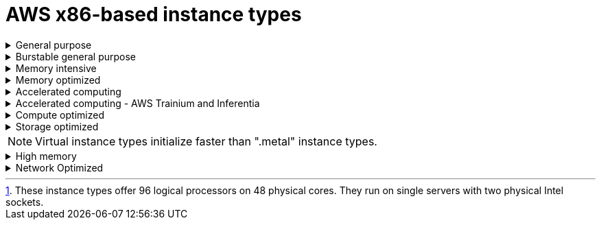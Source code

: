 // Module included in the following assemblies:
//
// * rosa_architecture/rosa_policy_service_definition/rosa-instance-types.adoc
// * rosa_architecture/rosa_policy_service_definition/rosa-hcp-instance-types.adoc
:_mod-docs-content-type: CONCEPT
[id="rosa-sdpolicy-aws-instance-types_{context}"]
= AWS x86-based instance types

.General purpose
[%collapsible]
====
- m5.xlarge (4 vCPU, 16 GiB)
- m5.2xlarge (8 vCPU, 32 GiB)
- m5.4xlarge (16 vCPU, 64 GiB)
- m5.8xlarge (32 vCPU, 128 GiB)
- m5.12xlarge (48 vCPU, 192 GiB)
- m5.16xlarge (64 vCPU, 256 GiB)
- m5.24xlarge (96 vCPU, 384 GiB)
- m5.metal (96 vCPU, 384 GiB) footnote:96-log-proc[These instance types offer 96 logical processors on 48 physical cores. They run on single servers with two physical Intel sockets.]
- m5a.xlarge (4 vCPU, 16 GiB)
- m5a.2xlarge (8 vCPU, 32 GiB)
- m5a.4xlarge (16 vCPU, 64 GiB)
- m5a.8xlarge (32 vCPU, 128 GiB)
- m5a.12xlarge (48 vCPU, 192 GiB)
- m5a.16xlarge (64 vCPU, 256 GiB)
- m5a.24xlarge (96 vCPU, 384 GiB)
- m5dn.metal (96 vCPU, 384 GiB)
- m5zn.metal (48 vCPU, 192 GiB)
- m5d.metal (96&#8224;  vCPU, 384 GiB)
- m5n.metal (96 vCPU, 384 GiB)
- m6a.xlarge (4 vCPU, 16 GiB)
- m6a.2xlarge (8 vCPU, 32 GiB)
- m6a.4xlarge (16 vCPU, 64 GiB)
- m6a.8xlarge (32 vCPU, 128 GiB)
- m6a.12xlarge (48 vCPU, 192 GiB)
- m6a.16xlarge (64 vCPU, 256 GiB)
- m6a.24xlarge (96 vCPU, 384 GiB)
- m6a.32xlarge (128 vCPU, 512 GiB)
- m6a.48xlarge (192 vCPU, 768 GiB)
- m6a.metal (192 vCPU, 768 GiB)
- m6i.xlarge (4 vCPU, 16 GiB)
- m6i.2xlarge (8 vCPU, 32 GiB)
- m6i.4xlarge (16 vCPU, 64 GiB)
- m6i.8xlarge (32 vCPU, 128 GiB)
- m6i.12xlarge (48 vCPU, 192 GiB)
- m6i.16xlarge (64 vCPU, 256 GiB)
- m6i.24xlarge (96 vCPU, 384 GiB)
- m6i.32xlarge (128 vCPU, 512 GiB)
- m6i.metal (128 vCPU, 512 GiB)
- m6id.xlarge (4 vCPU, 16 GiB)
- m6id.2xlarge (8 vCPU, 32 GiB)
- m6id.4xlarge (16 vCPU, 64 GiB)
- m6id.8xlarge (32 vCPU, 128 GiB)
- m6id.12xlarge (48 vCPU, 192 GiB)
- m6id.16xlarge (64 vCPU, 256 GiB)
- m6id.24xlarge (96 vCPU, 384 GiB)
- m6id.32xlarge (128 vCPU, 512 GiB)
- m6id.metal (128 vCPU, 512 GiB)
- m6idn.xlarge (4 vCPU, 16 GiB)
- m6idn.2xlarge (8 vCPU, 32 GiB)
- m6idn.4xlarge (16 vCPU, 64 GiB)
- m6idn.8xlarge (32 vCPU, 128 GiB)
- m6idn.12xlarge (48 vCPU, 192 GiB)
- m6idn.16xlarge (64 vCPU, 256 GiB)
- m6idn.24xlarge (96 vCPU, 384 GiB)
- m6idn.32xlarge (128 vCPU, 512 GiB)
- m6in.xlarge (4 vCPU, 16 GiB)
- m6in.2xlarge (8 vCPU, 32 GiB)
- m6in.4xlarge (16 vCPU, 64 GiB)
- m6in.8xlarge (32 vCPU, 128 GiB)
- m6in.12xlarge (48 vCPU, 192 GiB)
- m6in.16xlarge (64 vCPU, 256 GiB)
- m6in.24xlarge (96 vCPU, 384 GiB)
- m6in.32xlarge (128 vCPU, 512 GiB)
- m7a.xlarge (4 vCPU, 16 GiB)
- m7a.2xlarge (8 vCPU, 32 GiB)
- m7a.4xlarge (16 vCPU, 64 GiB)
- m7a.8xlarge (32 vCPU, 128 GiB)
- m7a.12xlarge (48 vCPU, 192 GiB)
- m7a.16xlarge (64 vCPU, 256 GiB)
- m7a.24xlarge (96 vCPU, 384 GiB)
- m7a.32xlarge (128 vCPU, 512 GiB)
- m7a.48xlarge (192 vCPU, 768 GiB)
- m7a.metal-48xl (192 vCPU, 768 GiB)
- m7i-flex.2xlarge (8 vCPU, 32 GiB)
- m7i-flex.4xlarge (16 vCPU, 64 GiB)
- m7i-flex.8xlarge (32 vCPU, 128 GiB)
- m7i-flex.xlarge (4 vCPU, 16 GiB)
- m7i.xlarge (4 vCPU, 16 GiB)
- m7i.2xlarge (8 vCPU, 32 GiB)
- m7i.4xlarge (16 vCPU, 64 GiB)
- m7i.8xlarge (32 vCPU, 128 GiB)
- m7i.12xlarge (48 vCPU, 192 GiB)
- m7i.16xlarge (64 vCPU, 256 GiB)
- m7i.24xlarge (96 vCPU, 384 GiB)
- m7i.48xlarge (192 vCPU, 768 GiB)
- m7i.metal-24xl (96 vCPU, 384 GiB)
- m7i.metal-48xl (192 vCPU, 768 GiB)
====

.Burstable general purpose
[%collapsible]
====
- t3.xlarge (4 vCPU, 16 GiB)
- t3.2xlarge (8 vCPU, 32 GiB)
- t3a.xlarge (4 vCPU, 16 GiB)
- t3a.2xlarge (8 vCPU, 32 GiB)
====

.Memory intensive
[%collapsible]
====
- u7i-6tb.112xlarge (448 vCPU, 6,144 GiB)
- u7i-8tb.112xlarge (448 vCPU, 6,144 GiB)
- u7i-12tb.224xlarge (896 vCPU, 12,288 GiB)
- u7in-16tb.224xlarge (896 vCPU, 16,384 GiB)
- u7in-24tb.224xlarge (896 vCPU, 24,576 GiB)
- u7in-32tb.224xlarge (896 vCPU, 32,768 GiB)
- u7inh-32tb.480xlarge (1920 vCPU, 32,768 GiB)
- x1.16xlarge (64 vCPU, 976 GiB)
- x1.32xlarge (128 vCPU, 1,952 GiB)
- x1e.xlarge (4 vCPU, 122 GiB)
- x1e.2xlarge (8 vCPU, 244 GiB)
- x1e.4xlarge (16 vCPU, 488 GiB)
- x1e.8xlarge (32 vCPU, 976 GiB)
- x1e.16xlarge (64 vCPU, 1,952 GiB)
- x1e.32xlarge (128 vCPU, 3,904 GiB)
- x2idn.16xlarge (64 vCPU, 1,024 GiB)
- x2idn.24xlarge (96 vCPU, 1,536 GiB)
- x2idn.32xlarge (128 vCPU, 2,048 GiB)
- x2iedn.xlarge (4 vCPU, 128 GiB)
- x2iedn.2xlarge (8 vCPU, 256 GiB)
- x2iedn.4xlarge (16 vCPU, 512 GiB)
- x2iedn.8xlarge (32 vCPU, 1,024 GiB)
- x2iedn.16xlarge (64 vCPU, 2,048 GiB)
- x2iedn.24xlarge (96 vCPU, 3,072 GiB)
- x2iedn.32xlarge (128 vCPU, 4,096 GiB)
- x2iezn.2xlarge (8 vCPU, 256 GiB)
- x2iezn.4xlarge (16vCPU, 512 GiB)
- x2iezn.6xlarge (24vCPU, 768 GiB)
- x2iezn.8xlarge (32vCPU, 1,024 GiB)
- x2iezn.12xlarge (48vCPU, 1,536 GiB)
- x2iezn.metal (48 vCPU, 1,536 GiB)
- x2idn.metal (128vCPU, 2,048 GiB)
- x2iedn.metal (128vCPU, 4,096 GiB)
====

.Memory optimized
[%collapsible]
====
- r4.xlarge (4 vCPU, 30.5 GiB)
- r4.2xlarge (8 vCPU, 61 GiB)
- r4.4xlarge (16 vCPU, 122 GiB)
- r4.8xlarge (32 vCPU, 244 GiB)
- r4.16xlarge (64 vCPU, 488 GiB)
- r5.xlarge (4 vCPU, 32 GiB)
- r5.2xlarge (8 vCPU, 64 GiB)
- r5.4xlarge (16 vCPU, 128 GiB)
- r5.8xlarge (32 vCPU, 256 GiB)
- r5.12xlarge (48 vCPU, 384 GiB)
- r5.16xlarge (64 vCPU, 512 GiB)
- r5.24xlarge (96 vCPU, 768 GiB)
- r5.metal (96&#8224; vCPU, 768 GiB)
- r5a.xlarge (4 vCPU, 32 GiB)
- r5a.2xlarge (8 vCPU, 64 GiB)
- r5a.4xlarge (16 vCPU, 128 GiB)
- r5a.8xlarge  (32 vCPU, 256 GiB)
- r5a.12xlarge (48 vCPU, 384 GiB)
- r5a.16xlarge (64 vCPU, 512 GiB)
- r5a.24xlarge (96 vCPU, 768 GiB)
- r5ad.xlarge (4 vCPU, 32 GiB)
- r5ad.2xlarge (8 vCPU, 64 GiB)
- r5ad.4xlarge (16 vCPU, 128 GiB)
- r5ad.8xlarge (32 vCPU, 256 GiB)
- r5ad.12xlarge (48 vCPU, 384 GiB)
- r5ad.16xlarge (64 vCPU, 512 GiB)
- r5ad.24xlarge (96 vCPU, 768 GiB)
- r5b.xlarge (4 vCPU, 32 GiB)
- r5b.2xlarge (8 vCPU, 364 GiB)
- r5b.4xlarge (16 vCPU, 3,128 GiB)
- r5b.8xlarge (32 vCPU, 3,256 GiB)
- r5b.12xlarge (48 vCPU, 3,384 GiB)
- r5b.16xlarge (64 vCPU, 3,512 GiB)
- r5b.24xlarge (96 vCPU, 3,768 GiB)
- r5b.metal (96 768 GiB)
- r5d.xlarge (4 vCPU, 32 GiB)
- r5d.2xlarge (8 vCPU, 64 GiB)
- r5d.4xlarge (16 vCPU, 128 GiB)
- r5d.8xlarge (32 vCPU, 256 GiB)
- r5d.12xlarge (48 vCPU, 384 GiB)
- r5d.16xlarge (64 vCPU, 512 GiB)
- r5d.24xlarge (96 vCPU, 768 GiB)
- r5d.metal (96&#8224; vCPU, 768 GiB)
- r5n.xlarge (4 vCPU, 32 GiB)
- r5n.2xlarge (8 vCPU, 64 GiB)
- r5n.4xlarge (16 vCPU, 128 GiB)
- r5n.8xlarge (32 vCPU, 256 GiB)
- r5n.12xlarge (48 vCPU, 384 GiB)
- r5n.16xlarge (64 vCPU, 512 GiB)
- r5n.24xlarge (96 vCPU, 768 GiB)
- r5n.metal (96 vCPU, 768 GiB)
- r5dn.xlarge (4 vCPU, 32 GiB)
- r5dn.2xlarge (8 vCPU, 64 GiB)
- r5dn.4xlarge (16 vCPU, 128 GiB)
- r5dn.8xlarge (32 vCPU, 256 GiB)
- r5dn.12xlarge (48 vCPU, 384 GiB)
- r5dn.16xlarge (64 vCPU, 512 GiB)
- r5dn.24xlarge (96 vCPU, 768 GiB)
- r5dn.metal (96 vCPU, 768 GiB)
- r6a.xlarge (4 vCPU, 32 GiB)
- r6a.2xlarge (8 vCPU, 64 GiB)
- r6a.4xlarge (16 vCPU, 128 GiB)
- r6a.8xlarge (32 vCPU, 256 GiB)
- r6a.12xlarge (48 vCPU, 384 GiB)
- r6a.16xlarge (64 vCPU, 512 GiB)
- r6a.24xlarge (96 vCPU, 768 GiB)
- r6a.32xlarge (128 vCPU, 1,024 GiB)
- r6a.48xlarge (192 vCPU, 1,536 GiB)
- r6a.metal	(192 vCPU, 1,536 GiB)
- r6i.xlarge (4 vCPU, 32 GiB)
- r6i.2xlarge (8 vCPU, 64 GiB)
- r6i.4xlarge (16 vCPU, 128 GiB)
- r6i.8xlarge (32 vCPU, 256 GiB)
- r6i.12xlarge (48 vCPU, 384 GiB)
- r6i.16xlarge (64 vCPU, 512 GiB)
- r6i.24xlarge (96 vCPU, 768 GiB)
- r6i.32xlarge (128 vCPU, 1,024 GiB)
- r6i.metal (128 vCPU, 1,024 GiB)
- r6id.xlarge (4 vCPU, 32 GiB)
- r6id.2xlarge (8 vCPU, 64 GiB)
- r6id.4xlarge (16 vCPU, 128 GiB)
- r6id.8xlarge (32 vCPU, 256 GiB)
- r6id.12xlarge (48 vCPU, 384 GiB)
- r6id.16xlarge (64 vCPU, 512 GiB)
- r6id.24xlarge (96 vCPU, 768 GiB)
- r6id.32xlarge (128 vCPU, 1,024 GiB)
- r6id.metal (128 vCPU, 1,024 GiB)
- r6idn.12xlarge (48 vCPU, 384 GiB)
- r6idn.16xlarge (64 vCPU, 512 GiB)
- r6idn.24xlarge (96 vCPU, 768 GiB)
- r6idn.2xlarge (8 vCPU, 64 GiB)
- r6idn.32xlarge (128 vCPU, 1,024 GiB)
- r6idn.4xlarge (16 vCPU, 128 GiB)
- r6idn.8xlarge (32 vCPU, 256 GiB)
- r6idn.xlarge (4 vCPU, 32 GiB)
- r6in.12xlarge (48 vCPU, 384 GiB)
- r6in.16xlarge (64 vCPU, 512 GiB)
- r6in.24xlarge (96 vCPU, 768 GiB)
- r6in.2xlarge (8 vCPU, 64 GiB)
- r6in.32xlarge (128 vCPU, 1,024 GiB)
- r6in.4xlarge (16 vCPU, 128 GiB)
- r6in.8xlarge (32 vCPU, 256 GiB)
- r6in.xlarge (4 vCPU, 32 GiB)
- r7a.xlarge (4 vCPU, 32 GiB)
- r7a.2xlarge (8 vCPU, 64 GiB)
- r7a.4xlarge  (16 vCPU, 128 GiB)
- r7a.8xlarge (32 vCPU, 256 GiB)
- r7a.12xlarge (48 vCPU, 384 GiB)
- r7a.16xlarge (64 vCPU, 512 GiB)
- r7a.24xlarge (96 vCPU, 768 GiB)
- r7a.32xlarge (128 vCPU, 1024 GiB)
- r7a.48xlarge (192 vCPU, 1536 GiB)
- r7a.metal-48xl (192 vCPU, 1536 GiB)
- r7i.xlarge (4 vCPU, 32 GiB)
- r7i.2xlarge (8 vCPU, 64 GiB)
- r7i.4xlarge (16 vCPU, 128 GiB)
- r7i.8xlarge (32 vCPU, 256 GiB)
- r7i.12xlarge (48 vCPU, 384 GiB)
- r7i.16xlarge (64 vCPU, 512 GiB)
- r7i.24xlarge (96 vCPU, 768 GiB)
- r7i.metal-24xl (96 vCPU, 768 GiB)
- r7iz.xlarge (4 vCPU, 32 GiB)
- r7iz.2xlarge (8 vCPU, 64 GiB)
- r7iz.4xlarge (16 vCPU, 128 GiB)
- r7iz.8xlarge (32 vCPU, 256 GiB)
- r7iz.12xlarge (48 vCPU, 384 GiB)
- r7iz.16xlarge (64 vCPU, 512 GiB)
- r7iz.32xlarge (128 vCPU, 1024 GiB)
- r7iz.metal-16xl (64 vCPU, 512 GiB)
- r7iz.metal-32xl (128 vCPU, 1,024 GiB)
- z1d.xlarge (4 vCPU, 32 GiB)
- z1d.2xlarge (8 vCPU, 64 GiB)
- z1d.3xlarge (12 vCPU, 96 GiB)
- z1d.6xlarge (24 vCPU, 192 GiB)
- z1d.12xlarge (48 vCPU, 384 GiB)
- z1d.metal (48&#135; vCPU, 384 GiB)

&#8224; These instance types offer 96 logical processors on 48 physical cores. They run on single servers with two physical Intel sockets.

&#135; This instance type offers 48 logical processors on 24 physical cores.
====
.Accelerated computing
[%collapsible]
====
- p3.2xlarge (8 vCPU, 61 GiB)
- p3.8xlarge (32 vCPU, 244 GiB)
- p3.16xlarge (64 vCPU, 488 GiB)
- p3dn.24xlarge (96 vCPU, 768 GiB)
- p4d.24xlarge (96 vCPU, 1,152 GiB)
- p4de.24xlarge (96 vCPU, 1,152 GiB)
- p5.48xlarge (192 vCPU, 2,048 GiB)
- p5e.48xlarge (192 vCPU, 2,048 GiB)
- p5en.48xlarge (192 vCPU, 2,048 GiB)
- g4ad.xlarge (4 vCPU, 16 GiB)
- g4ad.2xlarge (8 vCPU, 32 GiB)
- g4ad.4xlarge (16 vCPU, 64 GiB)
- g4ad.8xlarge (32 vCPU, 128 GiB)
- g4ad.16xlarge (64 vCPU, 256 GiB)
- g4dn.xlarge (4 vCPU, 16 GiB)
- g4dn.2xlarge (8 vCPU, 32 GiB)
- g4dn.4xlarge (16 vCPU, 64 GiB)
- g4dn.8xlarge (32 vCPU, 128 GiB)
- g4dn.12xlarge (48 vCPU, 192 GiB)
- g4dn.16xlarge (64 vCPU, 256 GiB)
- g4dn.metal (96 vCPU, 384 GiB)
- g5.xlarge (4 vCPU, 16 GiB)
- g5.2xlarge (8 vCPU, 32 GiB)
- g5.4xlarge (16 vCPU, 64 GiB)
- g5.8xlarge (32 vCPU, 128 GiB)
- g5.16xlarge (64 vCPU, 256 GiB)
- g5.12xlarge (48 vCPU, 192 GiB)
- g5.24xlarge (96 vCPU, 384 GiB)
- g5.48xlarge (192 vCPU, 768 GiB)
- dl1.24xlarge (96 vCPU, 768 GiB)&#8224;
- g6.xlarge (4 vCPU, 16 GiB)
- g6.2xlarge (8 vCPU, 32 GiB)
- g6.4xlarge (16 vCPU,	64 GiB)
- g6.8xlarge (32 vCPU, 128 GiB)
- g6.12xlarge (48 vCPU, 192 GiB)
- g6.16xlarge (64 vCPU, 256 GiB)
- g6.24xlarge (96 vCPU, 384 GiB)
- g6.48xlarge (192 vCPU, 768 GiB)
- g6e.xlarge (4 vCPU, 32 GiB)
- g6e.2xlarge (8 vCPU, 64 GiB)
- g6e.4xlarge (16 vCPU, 128 GiB)
- g6e.8xlarge (32 vCPU, 256 GiB)
- g6e.12xlarge (48 vCPU, 384 GiB)
- g6e.16xlarge (64 vCPU, 512 GiB)
- g6e.24xlarge (96 vCPU, 768 GiB)
- g6e.48xlarge (192 vCPU, 1,536 GiB)
- gr6.4xlarge (16 vCPU, 128 GiB)
- gr6.8xlarge (32 vCPU, 256 GiB)
- p6-b200.48xlarge (192 vCPU, 2,048 GiB)


&#8224; Intel specific; not covered by Nvidia

Support for the GPU instance type software stack is provided by AWS. Ensure that your AWS service quotas can accommodate the desired GPU instance types.
====

.Accelerated computing - AWS Trainium and Inferentia
[%collapsible]
====
[WARNING]
--
For more information about AWS Trainium and Inferentia instance types, see link:https://access.redhat.com/articles/7117097[Inferentia & Trainium instances on ROSA].
--

- trn1.2xlarge (8 vCPU, 32 GiB)
- trn1.32xlarge (128 vCPU, 512 GiB)
- trn1n.32xlarge (128 vCPU, 512 GiB)
- trn2.48xlarge (192 vCPU, 2048 GiB)
- trn2u.48xlarge (192 vCPU, 2048 GiB)
- inf1.xlarge (4 vCPU, 8 GiB)
- inf1.2xlarge (8 vCPU, 16 GiB)
- inf1.6xlarge (24 vCPU, 48 GiB)
- inf1.24xlarge (96 vCPU, 192 GiB)
- inf2.xlarge (4 vCPU, 16 GiB)
- inf2.8xlarge (32 vCPU, 128 GiB)
- inf2.24xlarge (96 vCPU, 384 GiB)
- inf2.48xlarge (192 vCPU, 768 GiB)
====

.Compute optimized
[%collapsible]
====
- c5.xlarge (4 vCPU, 8 GiB)
- c5.2xlarge (8 vCPU, 16 GiB)
- c5.4xlarge (16 vCPU, 32 GiB)
- c5.9xlarge (36 vCPU, 72 GiB)
- c5.12xlarge (48 vCPU, 96 GiB)
- c5.18xlarge (72 vCPU, 144 GiB)
- c5.24xlarge (96 vCPU, 192 GiB)
- c5.metal (96 vCPU, 192 GiB)
- c5d.xlarge (4 vCPU, 8 GiB)
- c5d.2xlarge (8 vCPU, 16 GiB)
- c5d.4xlarge (16 vCPU, 32 GiB)
- c5d.9xlarge (36 vCPU, 72 GiB)
- c5d.12xlarge (48 vCPU, 96 GiB)
- c5d.18xlarge (72 vCPU, 144 GiB)
- c5d.24xlarge (96 vCPU, 192 GiB)
- c5d.metal (96 vCPU, 192 GiB)
- c5a.xlarge (4 vCPU, 8 GiB)
- c5a.2xlarge (8 vCPU, 16 GiB)
- c5a.4xlarge (16 vCPU, 32 GiB)
- c5a.8xlarge (32 vCPU, 64 GiB)
- c5a.12xlarge (48 vCPU, 96 GiB)
- c5a.16xlarge (64 vCPU, 128 GiB)
- c5a.24xlarge (96 vCPU, 192 GiB)
- c5ad.xlarge (4 vCPU, 8 GiB)
- c5ad.2xlarge (8 vCPU, 16 GiB)
- c5ad.4xlarge (16 vCPU, 32 GiB)
- c5ad.8xlarge (32 vCPU, 64 GiB)
- c5ad.12xlarge (48 vCPU, 96 GiB)
- c5ad.16xlarge (64 vCPU, 128 GiB)
- c5ad.24xlarge (96 vCPU, 192 GiB)
- c5n.xlarge (4 vCPU, 10.5 GiB)
- c5n.2xlarge (8 vCPU, 21 GiB)
- c5n.4xlarge (16 vCPU, 42 GiB)
- c5n.9xlarge (36 vCPU, 96 GiB)
- c5n.18xlarge (72 vCPU, 192 GiB)
- c5n.metal (72 vCPU, 192 GiB)
- c6a.xlarge (4 vCPU, 8 GiB)
- c6a.2xlarge (8 vCPU, 16 GiB)
- c6a.4xlarge (16 vCPU, 32 GiB)
- c6a.8xlarge (32 vCPU, 64 GiB)
- c6a.12xlarge (48 vCPU, 96 GiB)
- c6a.16xlarge (64 vCPU, 128 GiB)
- c6a.24xlarge (96 vCPU, 192 GiB)
- c6a.32xlarge (128 vCPU, 256 GiB)
- c6a.48xlarge (192 vCPU, 384 GiB)
- c6a.metal	(192 vCPU, 384 GiB)
- c6i.xlarge (4 vCPU, 8 GiB)
- c6i.2xlarge (8 vCPU, 16 GiB)
- c6i.4xlarge (16 vCPU, 32 GiB)
- c6i.8xlarge (32 vCPU, 64 GiB)
- c6i.12xlarge (48 vCPU, 96 GiB)
- c6i.16xlarge (64 vCPU, 128 GiB)
- c6i.24xlarge (96 vCPU, 192 GiB)
- c6i.32xlarge (128 vCPU, 256 GiB)
- c6i.metal (128 vCPU, 256 GiB)
- c6id.xlarge (4 vCPU, 8 GiB)
- c6id.2xlarge (8 vCPU, 16 GiB)
- c6id.4xlarge (16 vCPU, 32 GiB)
- c6id.8xlarge (32 vCPU, 64 GiB)
- c6id.12xlarge (48 vCPU, 96 GiB)
- c6id.16xlarge (64 vCPU, 128 GiB)
- c6id.24xlarge (96 vCPU, 192 GiB)
- c6id.32xlarge (128 vCPU, 256 GiB)
- c6id.metal (128 vCPU, 256 GiB)
- c6in.12xlarge (48 vCPU, 96 GiB)
- c6in.16xlarge (64 vCPU,  128 GiB)
- c6in.24xlarge (96 vCPU, 192 GiB)
- c6in.2xlarge (8 vCPU, 16 GiB)
- c6in.32xlarge (128 vCPU, 256 GiB)
- c6in.4xlarge (16 vCPU, 32 GiB)
- c6in.8xlarge (32 vCPU, 64 GiB)
- c6in.xlarge (4 vCPU, 8 GiB)
- c7a.xlarge (4 vCPU, 8 GiB)
- c7a.2xlarge (8 vCPU, 16 GiB)
- c7a.4xlarge (16 vCPU, 32 GiB)
- c7a.8xlarge (32 vCPU, 64 GiB)
- c7a.12xlarge (48 vCPU, 96 GiB)
- c7a.16xlarge (64 vCPU, 128 GiB)
- c7a.24xlarge (96 vCPU, 192 GiB)
- c7a.32xlarge (128 vCPU, 256 GiB)
- c7a.48xlarge (192 vCPU, 384 GiB)
- c7a.metal-48xl (192 vCPU, 384 GiB)
- c7i.xlarge (4 vCPU, 8 GiB)
- c7i.2xlarge (8 vCPU, 16 GiB)
- c7i.4xlarge (16 vCPU, 32 GiB)
- c7i.8xlarge (32 vCPU, 64 GiB)
- c7i.12xlarge (48 vCPU, 96 GiB)
- c7i.16xlarge (64 vCPU, 128 GiB)
- c7i.24xlarge (96 vCPU, 192 GiB)
- c7i.48xlarge (192 vCPU, 384 GiB)
- c7i-flex.xlarge (4 vCPU, 8 GiB)
- c7i-flex.2xlarge (8 vCPU, 16 GiB)
- c7i-flex.4xlarge (16 vCPU, 32 GiB)
- c7i-flex.8xlarge (32 vCPU, 64 GiB)
- c7i.metal-24xl (96 vCPU, 192 GiB)
- c7i.metal-48xl (192 vCPU, 384 GiB)
- hpc6a.48xlarge (96 vCPU, 384 GiB)
- hpc6id.32xlarge (64 vCPU, 1024 GiB)
- hpc7a.12xlarge (24 vCPU, 768 GiB)
- hpc7a.24xlarge (48 vCPU, 768 GiB)
- hpc7a.48xlarge (96 vCPU, 768 GiB)
- hpc7a.96xlarge (192 vCPU, 768 GiB)
- m5zn.12xlarge (48 vCPU, 192 GiB)
- m5zn.2xlarge (8 vCPU, 32 GiB)
- m5zn.3xlarge (16 vCPU, 48 GiB)
- m5zn.6xlarge (32 vCPU, 96 GiB)
- m5zn.xlarge (4 vCPU, 16 GiB)


====

.Storage optimized
[%collapsible]
====
- c5ad.12xlarge (48 vCPU, 96 GiB)
- c5ad.16xlarge (64 vCPU, 128 GiB)
- c5ad.24xlarge (96 vCPU, 192 GiB)
- c5ad.2xlarge (8 vCPU, 16 GiB)
- c5ad.4xlarge (16 vCPU, 32 GiB)
- c5ad.8xlarge (32 vCPU, 64 GiB)
- c5ad.xlarge (4 vCPU, 8 GiB)
- i3.xlarge	(4 vCPU, 30.5 GiB)
- i3.2xlarge (8 vCPU, 61 GiB)
- i3.4xlarge (16 vCPU, 122 GiB)
- i3.8xlarge (32 vCPU, 244 GiB)
- i3.16xlarge (64 vCPU, 488 GiB)
- i3.metal (72&#8224; vCPU, 512 GiB)
- i3en.xlarge (4 vCPU, 32 GiB)
- i3en.2xlarge (8 vCPU, 64 GiB)
- i3en.3xlarge (12 vCPU, 96 GiB)
- i3en.6xlarge (24 vCPU, 192 GiB)
- i3en.12xlarge (48 vCPU, 384 GiB)
- i3en.24xlarge (96 vCPU, 768 GiB)
- i3en.metal (96 vCPU, 768 GiB)
- i4i.xlarge (4 vCPU, 32 GiB)
- i4i.2xlarge (8 vCPU, 64 GiB)
- i4i.4xlarge (16 vCPU, 128 GiB)
- i4i.8xlarge (32 vCPU, 256 GiB)
- i4i.12xlarge (48 vCPU, 384 GiB)
- i4i.16xlarge (64 vCPU, 512 GiB)
- i4i.24xlarge (96 vCPU, 768 GiB)
- i4i.32xlarge (128 vCPU, 1,024 GiB)
- i4i.metal (128 vCPU, 1,024 GiB)
- i7i.xlarge (4 vCPU, 32 GiB)
- i7i.2xlarge (8 vCPU, 64 GiB)
- i7i.4xlarge (16 vCPU, 128 GiB)
- i7i.8xlarge (32 vCPU, 256 GiB)
- i7i.12xlarge (48 vCPU, 384 GiB)
- i7i.16xlarge (64 vCPU, 512 GiB)
- i7i.24xlarge (96 vCPU, 768 GiB)
- i7i.48xlarge (192 vCPU, 1,536 GiB)
- i7i.metal-24xl (96 vCPU, 768 GiB)
- i7i.metal-48xl (192 vCPU, 1,536 GiB)
- i7ie.xlarge (4 vCPU, 32 GiB)
- i7ie.2xlarge (8 vCPU, 64 GiB)
- i7ie.3xlarge (12 vCPU, 96 GiB)
- i7ie.6xlarge (24 vCPU, 192 GiB)
- i7ie.12xlarge (48 vCPU, 384 GiB)
- i7ie.18xlarge	(72 vCPU, 576 GiB)
- i7ie.24xlarge (96 vCPU, 768 GiB)
- i7ie.48xlarge (192 vCPU, 1,536 GiB)
- i7ie.metal-24xl (96 vCPU, 768 GiB)
- i7ie.metal-48xl (192 vCPU, 1,536 GiB)
- m5ad.xlarge (4 vCPU, 16 GiB)
- m5ad.2xlarge (8 vCPU, 32 GiB)
- m5ad.4xlarge (16 vCPU, 64 GiB)
- m5ad.8xlarge (32 vCPU, 128 GiB)
- m5ad.12xlarge (48 vCPU, 192 GiB)
- m5ad.16xlarge (64 vCPU, 256 GiB)
- m5ad.24xlarge (96 vCPU, 384 GiB)
- m5d.xlarge (4 vCPU, 16 GiB)
- m5d.2xlarge (8 vCPU, 32 GiB)
- m5d.4xlarge (16 vCPU, 64 GiB)
- m5d.8xlarge (32 vCPU, 28 GiB)
- m5d.12xlarge (48 vCPU, 192 GiB)
- m5d.16xlarge (64 vCPU, 256 GiB)
- m5d.24xlarge (96 vCPU, 384 GiB)

&#8224; This instance type offers 72 logical processors on 36 physical cores.
====

[NOTE]
====
Virtual instance types initialize faster than ".metal" instance types.
====

.High memory
[%collapsible]
====
- u-3tb1.56xlarge (224 vCPU, 3,072 GiB)
- u-6tb1.56xlarge (224 vCPU, 6,144 GiB)
- u-6tb1.112xlarge (448 vCPU, 6,144 GiB)
- u-6tb1.metal (448 vCPU, 6,144 GiB)
- u-9tb1.112xlarge (448 vCPU, 9,216 GiB)
- u-9tb1.metal (448 vCPU, 9,216 GiB)
- u-12tb1.112xlarge (448 vCPU, 12,288 GiB)
- u-12tb1.metal (448 vCPU, 12,288 GiB)
- u-18tb1.metal (448 vCPU, 18,432 GiB)
- u-24tb1.metal (448 vCPU, 24,576 GiB)
- u-24tb1.112xlarge (448 vCPU, 24,576 GiB)
====

.Network Optimized
[%collapsible]
====
- c5n.xlarge (4 vCPU, 10.5 GiB)
- c5n.2xlarge (8 vCPU, 21 GiB)
- c5n.4xlarge (16 vCPU, 42 GiB)
- c5n.9xlarge (36 vCPU, 96 GiB)
- c5n.18xlarge (72 vCPU, 192 GiB)
- m5dn.xlarge (4 vCPU, 16 GiB)
- m5dn.2xlarge (8 vCPU, 32 GiB)
- m5dn.4xlarge (16 vCPU, 64 GiB)
- m5dn.8xlarge (32 vCPU, 128 GiB)
- m5dn.12xlarge (48 vCPU, 192 GiB)
- m5dn.16xlarge (64 vCPU, 256 GiB)
- m5dn.24xlarge (96 vCPU, 384 GiB)
- m5n.12xlarge (48 vCPU, 192 GiB)
- m5n.16xlarge (64 vCPU, 256 GiB)
- m5n.24xlarge (96 vCPU, 384 GiB)
- m5n.xlarge (4 vCPU, 16 GiB)
- m5n.2xlarge (8 vCPU, 32 GiB)
- m5n.4xlarge (16 vCPU, 64 GiB)
- m5n.8xlarge (32 vCPU, 128 GiB)
====

